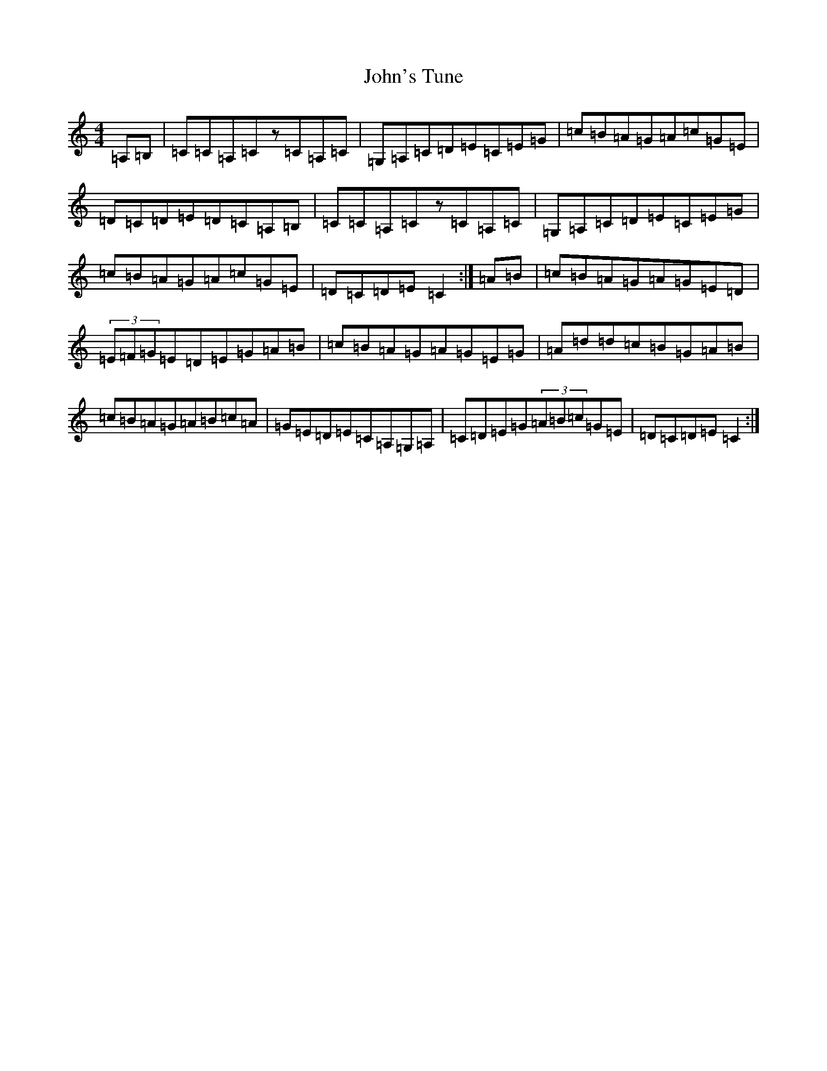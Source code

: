 X: 10884
T: John's Tune
S: https://thesession.org/tunes/10009#setting10009
R: reel
M:4/4
L:1/8
K: C Major
=A,=B,|=C=C=A,=Cz=C=A,=C|=G,=A,=C=D=E=C=E=G|=c=B=A=G=A=c=G=E|=D=C=D=E=D=C=A,=B,|=C=C=A,=Cz=C=A,=C|=G,=A,=C=D=E=C=E=G|=c=B=A=G=A=c=G=E|=D=C=D=E=C2:|=A=B|=c=B=A=G=A=G=E=D|(3=E=F=G=E=D=E=G=A=B|=c=B=A=G=A=G=E=G|=A=d=d=c=B=G=A=B|=c=B=A=G=A=B=c=A|=G=E=D=E=C=A,=G,=A,|=C=D=E=G(3=A=B=c=G=E|=D=C=D=E=C2:|